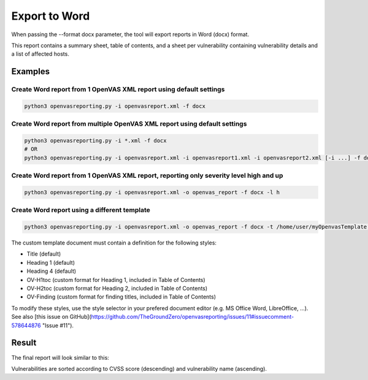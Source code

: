 Export to Word
--------------

When passing the --format docx parameter, the tool will export reports in Word (docx) format.

This report contains a summary sheet, table of contents, and a sheet per vulnerability containing vulnerability details
and a list of affected hosts.

Examples
^^^^^^^^

Create Word report from 1 OpenVAS XML report using default settings
"""""""""""""""""""""""""""""""""""""""""""""""""""""""""""""""""""

.. code-block:: bash

   python3 openvasreporting.py -i openvasreport.xml -f docx

Create Word report from multiple OpenVAS XML report using default settings
"""""""""""""""""""""""""""""""""""""""""""""""""""""""""""""""""""""""""""

.. code-block:: bash

   python3 openvasreporting.py -i *.xml -f docx
   # OR
   python3 openvasreporting.py -i openvasreport.xml -i openvasreport1.xml -i openvasreport2.xml [-i ...] -f docx

Create Word report from 1 OpenVAS XML report, reporting only severity level high and up
""""""""""""""""""""""""""""""""""""""""""""""""""""""""""""""""""""""""""""""""""""""""

.. code-block:: bash

   python3 openvasreporting.py -i openvasreport.xml -o openvas_report -f docx -l h

Create Word report using a different template
"""""""""""""""""""""""""""""""""""""""""""""

.. code-block:: bash

   python3 openvasreporting.py -i openvasreport.xml -o openvas_report -f docx -t /home/user/myOpenvasTemplate.docx

The custom template document must contain a definition for the following styles:

- Title (default)
- Heading 1 (default)
- Heading 4 (default)
- OV-H1toc (custom format for Heading 1, included in Table of Contents)
- OV-H2toc (custom format for Heading 2, included in Table of Contents)
- OV-Finding (custom format for finding titles, included in Table of Contents)

To modify these styles, use the style selector in your prefered document editor (e.g. MS Office Word, LibreOffice, ...).  
See also [this issue on GitHub](https://github.com/TheGroundZero/openvasreporting/issues/11#issuecomment-578644876 "Issue #11").

Result
^^^^^^

The final report will look similar to this:

.. todo::
   [DOCS] Add screenshots of Word report

Vulnerabilities are sorted according to CVSS score (descending) and vulnerability name (ascending).
